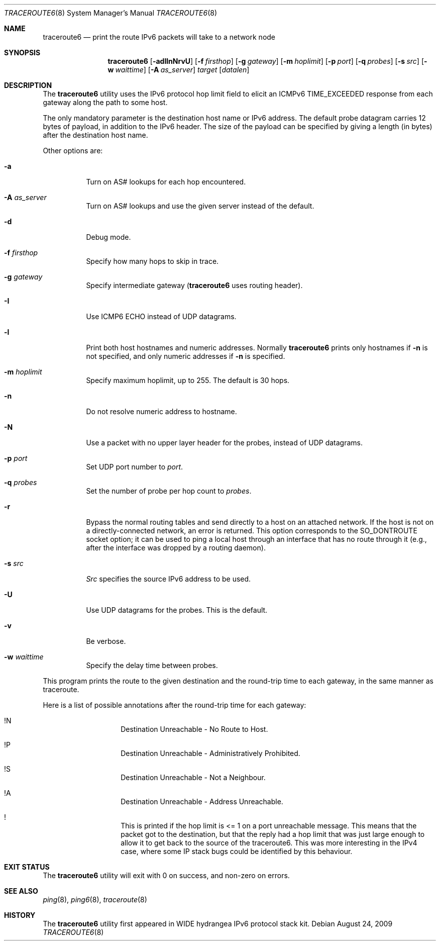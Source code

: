 .\"	$KAME: traceroute6.8,v 1.10 2004/06/06 12:35:15 suz Exp $
.\"
.\" Copyright (C) 1995, 1996, 1997, and 1998 WIDE Project.
.\" All rights reserved.
.\"
.\" Redistribution and use in source and binary forms, with or without
.\" modification, are permitted provided that the following conditions
.\" are met:
.\" 1. Redistributions of source code must retain the above copyright
.\"    notice, this list of conditions and the following disclaimer.
.\" 2. Redistributions in binary form must reproduce the above copyright
.\"    notice, this list of conditions and the following disclaimer in the
.\"    documentation and/or other materials provided with the distribution.
.\" 3. Neither the name of the project nor the names of its contributors
.\"    may be used to endorse or promote products derived from this software
.\"    without specific prior written permission.
.\"
.\" THIS SOFTWARE IS PROVIDED BY THE PROJECT AND CONTRIBUTORS ``AS IS'' AND
.\" ANY EXPRESS OR IMPLIED WARRANTIES, INCLUDING, BUT NOT LIMITED TO, THE
.\" IMPLIED WARRANTIES OF MERCHANTABILITY AND FITNESS FOR A PARTICULAR PURPOSE
.\" ARE DISCLAIMED.  IN NO EVENT SHALL THE PROJECT OR CONTRIBUTORS BE LIABLE
.\" FOR ANY DIRECT, INDIRECT, INCIDENTAL, SPECIAL, EXEMPLARY, OR CONSEQUENTIAL
.\" DAMAGES (INCLUDING, BUT NOT LIMITED TO, PROCUREMENT OF SUBSTITUTE GOODS
.\" OR SERVICES; LOSS OF USE, DATA, OR PROFITS; OR BUSINESS INTERRUPTION)
.\" HOWEVER CAUSED AND ON ANY THEORY OF LIABILITY, WHETHER IN CONTRACT, STRICT
.\" LIABILITY, OR TORT (INCLUDING NEGLIGENCE OR OTHERWISE) ARISING IN ANY WAY
.\" OUT OF THE USE OF THIS SOFTWARE, EVEN IF ADVISED OF THE POSSIBILITY OF
.\" SUCH DAMAGE.
.\"
.\" $FreeBSD: releng/9.3/usr.sbin/traceroute6/traceroute6.8 196475 2009-08-23 17:00:16Z ume $
.\"
.Dd August 24, 2009
.Dt TRACEROUTE6 8
.Os
.\"
.Sh NAME
.Nm traceroute6
.Nd "print the route IPv6 packets will take to a network node"
.\"
.Sh SYNOPSIS
.Nm
.Bk -words
.Op Fl adIlnNrvU
.Ek
.Bk -words
.Op Fl f Ar firsthop
.Ek
.Bk -words
.Op Fl g Ar gateway
.Ek
.Bk -words
.Op Fl m Ar hoplimit
.Ek
.Bk -words
.Op Fl p Ar port
.Ek
.Bk -words
.Op Fl q Ar probes
.Ek
.Bk -words
.Op Fl s Ar src
.Ek
.Bk -words
.Op Fl w Ar waittime
.Ek
.Bk -words
.Op Fl A Ar as_server
.Ek
.Bk -words
.Ar target
.Op Ar datalen
.Ek
.\"
.Sh DESCRIPTION
The
.Nm
utility
uses the IPv6 protocol hop limit field to elicit an ICMPv6 TIME_EXCEEDED
response from each gateway along the path to some host.
.Pp
The only mandatory parameter is the destination host name or IPv6 address.
The default probe datagram carries 12 bytes of payload,
in addition to the IPv6 header.
The size of the payload can be specified by giving a length
(in bytes)
after the destination host name.
.Pp
Other options are:
.Bl -tag -width Ds
.It Fl a
Turn on AS# lookups for each hop encountered.
.It Fl A Ar as_server
Turn on AS# lookups and use the given server instead of the default.
.It Fl d
Debug mode.
.It Fl f Ar firsthop
Specify how many hops to skip in trace.
.It Fl g Ar gateway
Specify intermediate gateway
.Nm (
uses routing header).
.It Fl I
Use ICMP6 ECHO instead of UDP datagrams.
.It Fl l
Print both host hostnames and numeric addresses.
Normally
.Nm
prints only hostnames if
.Fl n
is not specified, and only numeric addresses if
.Fl n
is specified.
.It Fl m Ar hoplimit
Specify maximum hoplimit, up to 255.
The default is 30 hops.
.It Fl n
Do not resolve numeric address to hostname.
.It Fl N
Use a packet with no upper layer header for the probes,
instead of UDP datagrams.
.It Fl p Ar port
Set UDP port number to
.Ar port .
.It Fl q Ar probes
Set the number of probe per hop count to
.Ar probes .
.It Fl r
Bypass the normal routing tables and send directly to a host
on an attached network.
If the host is not on a directly-connected network,
an error is returned.
This option corresponds to the
.Dv SO_DONTROUTE
socket option;
it can be used to ping a local host through an interface
that has no route through it
(e.g., after the interface was dropped by a routing daemon).
.It Fl s Ar src
.Ar Src
specifies the source IPv6 address to be used.
.It Fl U
Use UDP datagrams for the probes.
This is the default.
.It Fl v
Be verbose.
.It Fl w Ar waittime
Specify the delay time between probes.
.El
.Pp
This program prints the route to the given destination and the round-trip
time to each gateway, in the same manner as traceroute.
.Pp
Here is a list of possible annotations after the round-trip time for each gateway:
.Bl -hang -offset indent
.It !N
Destination Unreachable - No Route to Host.
.It !P
Destination Unreachable - Administratively Prohibited.
.It !S
Destination Unreachable - Not a Neighbour.
.It !A
Destination Unreachable - Address Unreachable.
.It !\&
This is printed if the hop limit is <= 1 on a port unreachable message.
This means that the packet got to the destination,
but that the reply had a hop limit that was just large enough to
allow it to get back to the source of the traceroute6.
This was more interesting in the IPv4 case,
where some IP stack bugs could be identified by this behaviour.
.El
.\"
.Sh EXIT STATUS
The
.Nm
utility will exit with 0 on success, and non-zero on errors.
.\"
.Sh SEE ALSO
.Xr ping 8 ,
.Xr ping6 8 ,
.Xr traceroute 8
.\"
.Sh HISTORY
The
.Nm
utility first appeared in WIDE hydrangea IPv6 protocol stack kit.
